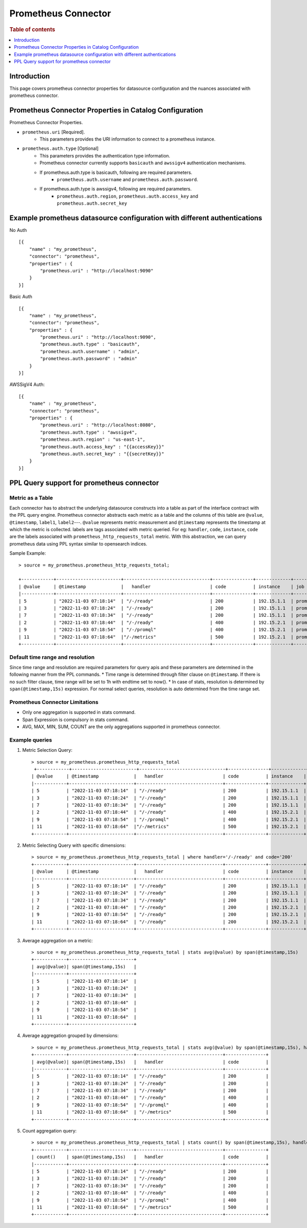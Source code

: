 .. highlight:: sh

====================
Prometheus Connector
====================

.. rubric:: Table of contents

.. contents::
   :local:
   :depth: 1


Introduction
============

This page covers prometheus connector properties for datasource configuration
and the nuances associated with prometheus connector.


Prometheus Connector Properties in Catalog Configuration
========================================================
Prometheus Connector Properties.

* ``prometheus.uri`` [Required].
    * This parameters provides the URI information to connect to a prometheus instance.
* ``prometheus.auth.type`` [Optional]
    * This parameters provides the authentication type information.
    * Prometheus connector currently supports ``basicauth`` and ``awssigv4`` authentication mechanisms.
    * If prometheus.auth.type is basicauth, following are required parameters.
        * ``prometheus.auth.username`` and ``prometheus.auth.password``.
    * If prometheus.auth.type is awssigv4, following are required parameters.
        * ``prometheus.auth.region``, ``prometheus.auth.access_key`` and ``prometheus.auth.secret_key``

Example prometheus datasource configuration with different authentications
=======================================================================

No Auth ::

    [{
        "name" : "my_prometheus",
        "connector": "prometheus",
        "properties" : {
            "prometheus.uri" : "http://localhost:9090"
        }
    }]

Basic Auth ::

    [{
        "name" : "my_prometheus",
        "connector": "prometheus",
        "properties" : {
            "prometheus.uri" : "http://localhost:9090",
            "prometheus.auth.type" : "basicauth",
            "prometheus.auth.username" : "admin",
            "prometheus.auth.password" : "admin"
        }
    }]

AWSSigV4 Auth::

    [{
        "name" : "my_prometheus",
        "connector": "prometheus",
        "properties" : {
            "prometheus.uri" : "http://localhost:8080",
            "prometheus.auth.type" : "awssigv4",
            "prometheus.auth.region" : "us-east-1",
            "prometheus.auth.access_key" : "{{accessKey}}"
            "prometheus.auth.secret_key" : "{{secretKey}}"
        }
    }]

PPL Query support for prometheus connector
==========================================

Metric as a Table
---------------------------
Each connector has to abstract the underlying datasource constructs into a table as part of the interface contract with the PPL query engine.
Prometheus connector abstracts each metric as a table and the columns of this table are ``@value``, ``@timestamp``, ``label1``, ``label2``---.
``@value`` represents metric measurement and ``@timestamp`` represents the timestamp at which the metric is collected. labels are tags associated with metric queried.
For eg: ``handler``, ``code``, ``instance``, ``code`` are the labels associated with ``prometheus_http_requests_total`` metric. With this abstraction, we can query prometheus
data using PPL syntax similar to opensearch indices.

Sample Example::

    > source = my_prometheus.prometheus_http_requests_total;

    +------------+------------------------+--------------------------------+---------------+-------------+-------------+
    | @value     | @timestamp             |   handler                      | code          | instance    | job         |
    |------------+------------------------+--------------------------------+---------------+-------------+-------------|
    | 5          | "2022-11-03 07:18:14"  | "/-/ready"                     | 200           | 192.15.1.1  | prometheus  |
    | 3          | "2022-11-03 07:18:24"  | "/-/ready"                     | 200           | 192.15.1.1  | prometheus  |
    | 7          | "2022-11-03 07:18:34"  | "/-/ready"                     | 200           | 192.15.1.1  | prometheus  |
    | 2          | "2022-11-03 07:18:44"  | "/-/ready"                     | 400           | 192.15.2.1  | prometheus  |
    | 9          | "2022-11-03 07:18:54"  | "/-/promql"                    | 400           | 192.15.2.1  | prometheus  |
    | 11         | "2022-11-03 07:18:64"  |"/-/metrics"                    | 500           | 192.15.2.1  | prometheus  |
    +------------+------------------------+--------------------------------+---------------+-------------+-------------+



Default time range and resolution
---------------------------------
Since time range and resolution are required parameters for query apis and these parameters are determined in the following  manner from the PPL commands.
* Time range is determined through filter clause on ``@timestamp``. If there is no such filter clause, time range will be set to 1h with endtime set to now().
* In case of stats, resolution is determined by ``span(@timestamp,15s)`` expression. For normal select queries, resolution is auto determined from the time range set.

Prometheus Connector Limitations
--------------------------------
* Only one aggregation is supported in stats command.
* Span Expression is compulsory in stats command.
* AVG, MAX, MIN, SUM, COUNT are the only aggregations supported in prometheus connector.

Example queries
---------------

1. Metric Selection Query::

    > source = my_prometheus.prometheus_http_requests_total
     +------------+------------------------+--------------------------------+---------------+-------------+-------------+
    | @value     | @timestamp             |   handler                      | code          | instance    | job         |
    |------------+------------------------+--------------------------------+---------------+-------------+-------------|
    | 5          | "2022-11-03 07:18:14"  | "/-/ready"                     | 200           | 192.15.1.1  | prometheus  |
    | 3          | "2022-11-03 07:18:24"  | "/-/ready"                     | 200           | 192.15.1.1  | prometheus  |
    | 7          | "2022-11-03 07:18:34"  | "/-/ready"                     | 200           | 192.15.1.1  | prometheus  |
    | 2          | "2022-11-03 07:18:44"  | "/-/ready"                     | 400           | 192.15.2.1  | prometheus  |
    | 9          | "2022-11-03 07:18:54"  | "/-/promql"                    | 400           | 192.15.2.1  | prometheus  |
    | 11         | "2022-11-03 07:18:64"  |"/-/metrics"                    | 500           | 192.15.2.1  | prometheus  |
    +------------+------------------------+--------------------------------+---------------+-------------+-------------+

2. Metric Selecting Query with specific dimensions::

    > source = my_prometheus.prometheus_http_requests_total | where handler='/-/ready' and code='200'
    +------------+------------------------+--------------------------------+---------------+-------------+-------------+
    | @value     | @timestamp             |   handler                      | code          | instance    | job         |
    |------------+------------------------+--------------------------------+---------------+-------------+-------------|
    | 5          | "2022-11-03 07:18:14"  | "/-/ready"                     | 200           | 192.15.1.1  | prometheus  |
    | 3          | "2022-11-03 07:18:24"  | "/-/ready"                     | 200           | 192.15.1.1  | prometheus  |
    | 7          | "2022-11-03 07:18:34"  | "/-/ready"                     | 200           | 192.15.1.1  | prometheus  |
    | 2          | "2022-11-03 07:18:44"  | "/-/ready"                     | 200           | 192.15.2.1  | prometheus  |
    | 9          | "2022-11-03 07:18:54"  | "/-/ready"                     | 200           | 192.15.2.1  | prometheus  |
    | 11         | "2022-11-03 07:18:64"  | "/-/ready"                     | 200           | 192.15.2.1  | prometheus  |
    +------------+------------------------+--------------------------------+---------------+-------------+-------------+

3. Average aggregation on a metric::

    > source = my_prometheus.prometheus_http_requests_total | stats avg(@value) by span(@timestamp,15s)
    +------------+------------------------+
    | avg(@value)| span(@timestamp,15s)   |
    |------------+------------------------+
    | 5          | "2022-11-03 07:18:14"  |
    | 3          | "2022-11-03 07:18:24"  |
    | 7          | "2022-11-03 07:18:34"  |
    | 2          | "2022-11-03 07:18:44"  |
    | 9          | "2022-11-03 07:18:54"  |
    | 11         | "2022-11-03 07:18:64"  |
    +------------+------------------------+

4. Average aggregation grouped by dimensions::

    > source = my_prometheus.prometheus_http_requests_total | stats avg(@value) by span(@timestamp,15s), handler, code
    +------------+------------------------+--------------------------------+---------------+
    | avg(@value)| span(@timestamp,15s)   |   handler                      | code          |
    |------------+------------------------+--------------------------------+---------------+
    | 5          | "2022-11-03 07:18:14"  | "/-/ready"                     | 200           |
    | 3          | "2022-11-03 07:18:24"  | "/-/ready"                     | 200           |
    | 7          | "2022-11-03 07:18:34"  | "/-/ready"                     | 200           |
    | 2          | "2022-11-03 07:18:44"  | "/-/ready"                     | 400           |
    | 9          | "2022-11-03 07:18:54"  | "/-/promql"                    | 400           |
    | 11         | "2022-11-03 07:18:64"  | "/-/metrics"                   | 500           |
    +------------+------------------------+--------------------------------+---------------+

5. Count aggregation query::

    > source = my_prometheus.prometheus_http_requests_total | stats count() by span(@timestamp,15s), handler, code
    +------------+------------------------+--------------------------------+---------------+
    | count()    | span(@timestamp,15s)   |   handler                      | code          |
    |------------+------------------------+--------------------------------+---------------+
    | 5          | "2022-11-03 07:18:14"  | "/-/ready"                     | 200           |
    | 3          | "2022-11-03 07:18:24"  | "/-/ready"                     | 200           |
    | 7          | "2022-11-03 07:18:34"  | "/-/ready"                     | 200           |
    | 2          | "2022-11-03 07:18:44"  | "/-/ready"                     | 400           |
    | 9          | "2022-11-03 07:18:54"  | "/-/promql"                    | 400           |
    | 11         | "2022-11-03 07:18:64"  | "/-/metrics"                   | 500           |
    +------------+------------------------+--------------------------------+---------------+

